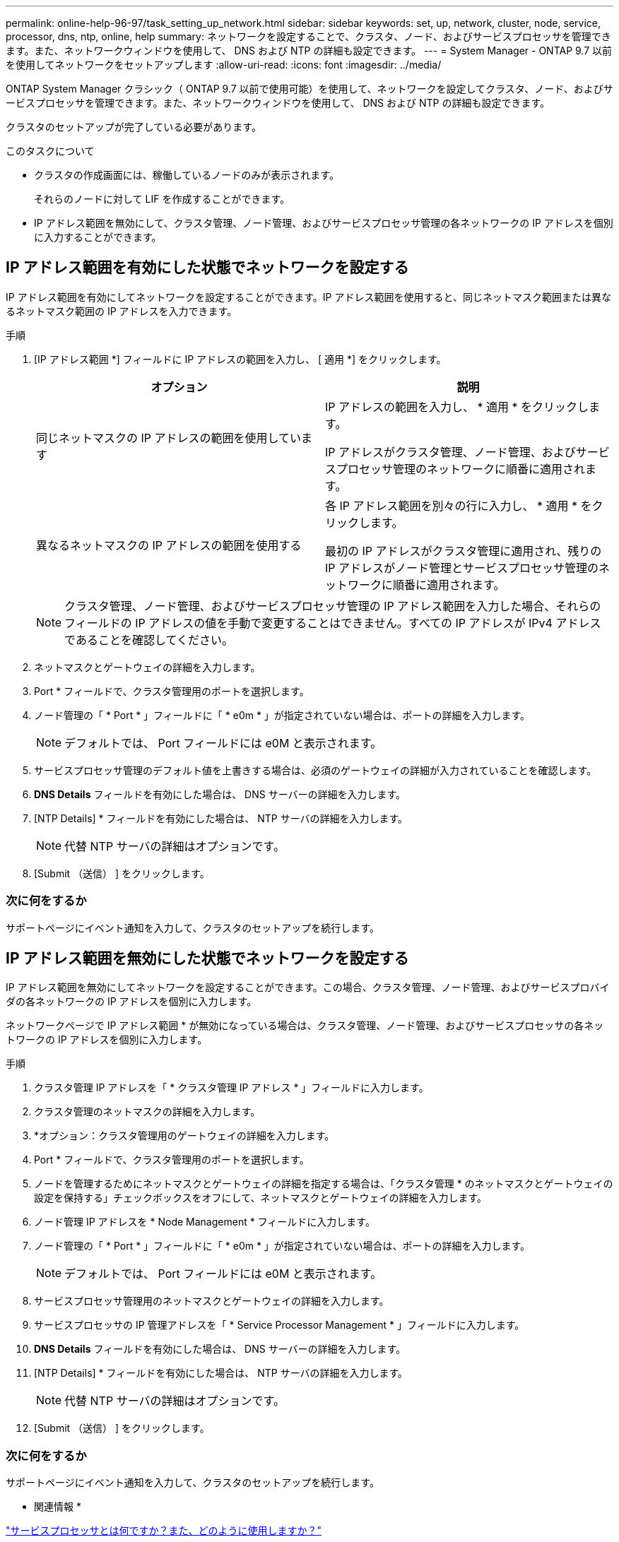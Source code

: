 ---
permalink: online-help-96-97/task_setting_up_network.html 
sidebar: sidebar 
keywords: set, up, network, cluster, node, service, processor, dns, ntp, online, help 
summary: ネットワークを設定することで、クラスタ、ノード、およびサービスプロセッサを管理できます。また、ネットワークウィンドウを使用して、 DNS および NTP の詳細も設定できます。 
---
= System Manager - ONTAP 9.7 以前を使用してネットワークをセットアップします
:allow-uri-read: 
:icons: font
:imagesdir: ../media/


[role="lead"]
ONTAP System Manager クラシック（ ONTAP 9.7 以前で使用可能）を使用して、ネットワークを設定してクラスタ、ノード、およびサービスプロセッサを管理できます。また、ネットワークウィンドウを使用して、 DNS および NTP の詳細も設定できます。

クラスタのセットアップが完了している必要があります。

.このタスクについて
* クラスタの作成画面には、稼働しているノードのみが表示されます。
+
それらのノードに対して LIF を作成することができます。

* IP アドレス範囲を無効にして、クラスタ管理、ノード管理、およびサービスプロセッサ管理の各ネットワークの IP アドレスを個別に入力することができます。




== IP アドレス範囲を有効にした状態でネットワークを設定する

IP アドレス範囲を有効にしてネットワークを設定することができます。IP アドレス範囲を使用すると、同じネットマスク範囲または異なるネットマスク範囲の IP アドレスを入力できます。

.手順
. [IP アドレス範囲 *] フィールドに IP アドレスの範囲を入力し、 [ 適用 *] をクリックします。
+
|===
| オプション | 説明 


 a| 
同じネットマスクの IP アドレスの範囲を使用しています
 a| 
IP アドレスの範囲を入力し、 * 適用 * をクリックします。

IP アドレスがクラスタ管理、ノード管理、およびサービスプロセッサ管理のネットワークに順番に適用されます。



 a| 
異なるネットマスクの IP アドレスの範囲を使用する
 a| 
各 IP アドレス範囲を別々の行に入力し、 * 適用 * をクリックします。

最初の IP アドレスがクラスタ管理に適用され、残りの IP アドレスがノード管理とサービスプロセッサ管理のネットワークに順番に適用されます。

|===
+
[NOTE]
====
クラスタ管理、ノード管理、およびサービスプロセッサ管理の IP アドレス範囲を入力した場合、それらのフィールドの IP アドレスの値を手動で変更することはできません。すべての IP アドレスが IPv4 アドレスであることを確認してください。

====
. ネットマスクとゲートウェイの詳細を入力します。
. Port * フィールドで、クラスタ管理用のポートを選択します。
. ノード管理の「 * Port * 」フィールドに「 * e0m * 」が指定されていない場合は、ポートの詳細を入力します。
+
[NOTE]
====
デフォルトでは、 Port フィールドには e0M と表示されます。

====
. サービスプロセッサ管理のデフォルト値を上書きする場合は、必須のゲートウェイの詳細が入力されていることを確認します。
. *DNS Details* フィールドを有効にした場合は、 DNS サーバーの詳細を入力します。
. [NTP Details] * フィールドを有効にした場合は、 NTP サーバの詳細を入力します。
+
[NOTE]
====
代替 NTP サーバの詳細はオプションです。

====
. [Submit （送信） ] をクリックします。




=== 次に何をするか

サポートページにイベント通知を入力して、クラスタのセットアップを続行します。



== IP アドレス範囲を無効にした状態でネットワークを設定する

IP アドレス範囲を無効にしてネットワークを設定することができます。この場合、クラスタ管理、ノード管理、およびサービスプロバイダの各ネットワークの IP アドレスを個別に入力します。

ネットワークページで IP アドレス範囲 * が無効になっている場合は、クラスタ管理、ノード管理、およびサービスプロセッサの各ネットワークの IP アドレスを個別に入力します。

.手順
. クラスタ管理 IP アドレスを「 * クラスタ管理 IP アドレス * 」フィールドに入力します。
. クラスタ管理のネットマスクの詳細を入力します。
. *オプション：クラスタ管理用のゲートウェイの詳細を入力します。
. Port * フィールドで、クラスタ管理用のポートを選択します。
. ノードを管理するためにネットマスクとゲートウェイの詳細を指定する場合は、「クラスタ管理 * のネットマスクとゲートウェイの設定を保持する」チェックボックスをオフにして、ネットマスクとゲートウェイの詳細を入力します。
. ノード管理 IP アドレスを * Node Management * フィールドに入力します。
. ノード管理の「 * Port * 」フィールドに「 * e0m * 」が指定されていない場合は、ポートの詳細を入力します。
+
[NOTE]
====
デフォルトでは、 Port フィールドには e0M と表示されます。

====
. サービスプロセッサ管理用のネットマスクとゲートウェイの詳細を入力します。
. サービスプロセッサの IP 管理アドレスを「 * Service Processor Management * 」フィールドに入力します。
. *DNS Details* フィールドを有効にした場合は、 DNS サーバーの詳細を入力します。
. [NTP Details] * フィールドを有効にした場合は、 NTP サーバの詳細を入力します。
+
[NOTE]
====
代替 NTP サーバの詳細はオプションです。

====
. [Submit （送信） ] をクリックします。




=== 次に何をするか

サポートページにイベント通知を入力して、クラスタのセットアップを続行します。

* 関連情報 *

https://kb.netapp.com/Advice_and_Troubleshooting/Data_Storage_Systems/FAS_Systems/What_is_a_Service_Processor_and_how_do_I_use_it%3F["サービスプロセッサとは何ですか？また、どのように使用しますか？"]

https://kb.netapp.com/Advice_and_Troubleshooting/Data_Storage_Software/ONTAP_OS/How_to_configure_and_troubleshoot_NTP_on_clustered_Data_ONTAP_8.2_and_later_using_CLI["CLI を使用して clustered Data ONTAP 8.2 以降で NTP を設定およびトラブルシューティングする方法"]

https://docs.netapp.com/ontap-9/index.jsp["ONTAP 9 ドキュメンテーション・センター"]

xref:reference_network_window.adoc[[ ネットワーク ] ウィンドウ]

xref:reference_configuration_updates_window.adoc[[ 構成の更新 ] ウィンドウ]

xref:reference_date_time_window.adoc[[ 日付と時刻 ] ウィンドウ]

xref:reference_service_processors_window.adoc[サービスプロセッサウィンドウ]

